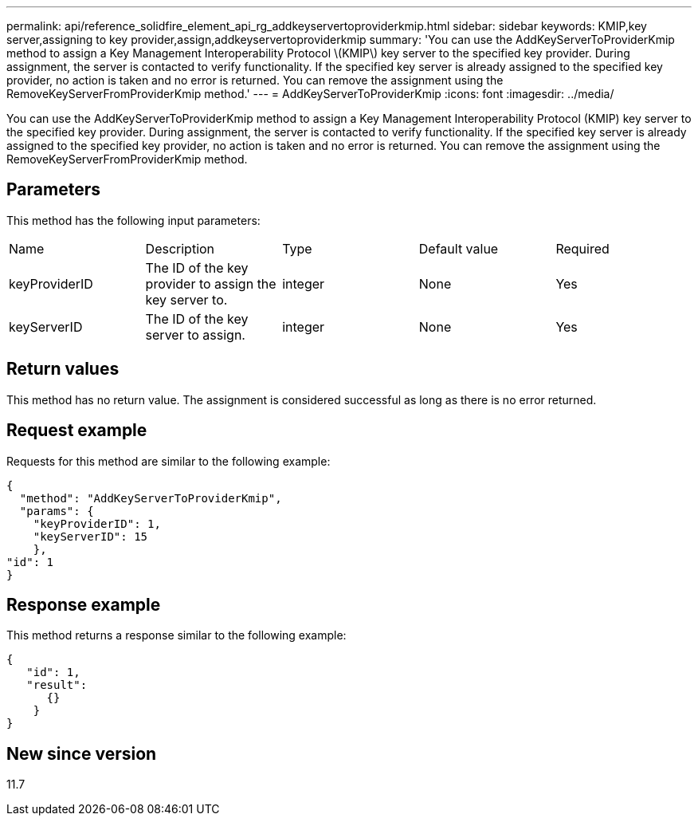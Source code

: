 ---
permalink: api/reference_solidfire_element_api_rg_addkeyservertoproviderkmip.html
sidebar: sidebar
keywords: KMIP,key server,assigning to key provider,assign,addkeyservertoproviderkmip
summary: 'You can use the AddKeyServerToProviderKmip method to assign a Key Management Interoperability Protocol \(KMIP\) key server to the specified key provider. During assignment, the server is contacted to verify functionality. If the specified key server is already assigned to the specified key provider, no action is taken and no error is returned. You can remove the assignment using the RemoveKeyServerFromProviderKmip method.'
---
= AddKeyServerToProviderKmip
:icons: font
:imagesdir: ../media/

[.lead]
You can use the AddKeyServerToProviderKmip method to assign a Key Management Interoperability Protocol (KMIP) key server to the specified key provider. During assignment, the server is contacted to verify functionality. If the specified key server is already assigned to the specified key provider, no action is taken and no error is returned. You can remove the assignment using the RemoveKeyServerFromProviderKmip method.

== Parameters

This method has the following input parameters:

|===
| Name| Description| Type| Default value| Required
a|
keyProviderID
a|
The ID of the key provider to assign the key server to.
a|
integer
a|
None
a|
Yes
a|
keyServerID
a|
The ID of the key server to assign.
a|
integer
a|
None
a|
Yes
|===

== Return values

This method has no return value. The assignment is considered successful as long as there is no error returned.

== Request example

Requests for this method are similar to the following example:

----
{
  "method": "AddKeyServerToProviderKmip",
  "params": {
    "keyProviderID": 1,
    "keyServerID": 15
    },
"id": 1
}
----

== Response example

This method returns a response similar to the following example:

----
{
   "id": 1,
   "result":
      {}
    }
}
----

== New since version

11.7
